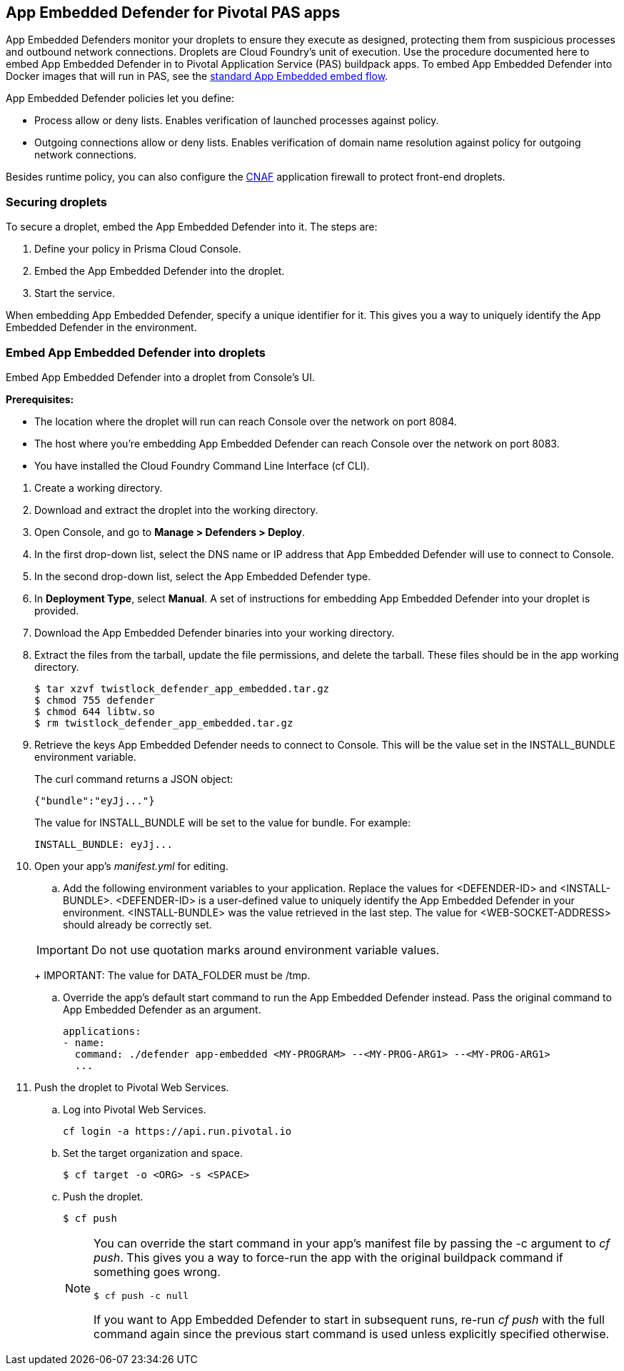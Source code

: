 == App Embedded Defender for Pivotal PAS apps

App Embedded Defenders monitor your droplets to ensure they execute as designed, protecting them from suspicious processes and outbound network connections.
Droplets are Cloud Foundry's unit of execution.
Use the procedure documented here to embed App Embedded Defender in to Pivotal Application Service (PAS) buildpack apps.
To embed App Embedded Defender into Docker images that will run in PAS, see the xref:../../install/install_defender/install_app_embedded_defender.adoc[standard App Embedded embed flow].

App Embedded Defender policies let you define:

* Process allow or deny lists.
Enables verification of launched processes against policy.

* Outgoing connections allow or deny lists.
Enables verification of domain name resolution against policy for outgoing network connections.

Besides runtime policy, you can also configure the xref:../../firewalls/cnaf.adoc[CNAF] application firewall to protect front-end droplets.


=== Securing droplets

To secure a droplet, embed the App Embedded Defender into it.
The steps are:

. Define your policy in Prisma Cloud Console.
. Embed the App Embedded Defender into the droplet.
. Start the service.

When embedding App Embedded Defender, specify a unique identifier for it.
This gives you a way to uniquely identify the App Embedded Defender in the environment.


[.task]
=== Embed App Embedded Defender into droplets

Embed App Embedded Defender into a droplet from Console's UI.

*Prerequisites:*

* The location where the droplet will run can reach Console over the network on port 8084.
* The host where you're embedding App Embedded Defender can reach Console over the network on port 8083.
* You have installed the Cloud Foundry Command Line Interface (cf CLI).

[.procedure]
. Create a working directory.

. Download and extract the droplet into the working directory.

. Open Console, and go to *Manage > Defenders > Deploy*.

. In the first drop-down list, select the DNS name or IP address that App Embedded Defender will use to connect to Console.

. In the second drop-down list, select the App Embedded Defender type.

. In *Deployment Type*, select *Manual*.
A set of instructions for embedding App Embedded Defender into your droplet is provided.

. Download the App Embedded Defender binaries into your working directory.
ifdef::compute_edition[]
    $ curl -u <username> \ 
        https://<CONSOLE>:8083/api/v1/images/twistlock_defender_app_embedded.tar.gz -O
endif::compute_edition[]
ifdef::prisma_cloud[]
    $ curl -u <prisma_cloud_access_token> \
        https://<us-west1.cloud.twistlock.com/us-1-123456789>/api/v1/images/twistlock_defender_app_embedded.tar.gz -O
endif::prisma_cloud[]
. Extract the files from the tarball, update the file permissions, and delete the tarball.  These files should be in the app working directory.

    $ tar xzvf twistlock_defender_app_embedded.tar.gz
    $ chmod 755 defender
    $ chmod 644 libtw.so
    $ rm twistlock_defender_app_embedded.tar.gz

. Retrieve the keys App Embedded Defender needs to connect to Console.
This will be the value set in the INSTALL_BUNDLE environment variable.


ifdef::compute_edition[]
     $ curl -k \
       -u <CONSOLE_ADMIN_USER> \
       https://<CONSOLE>:8083/api/v1/defenders/install-bundle?consoleaddr=<CONSOLE>
endif::compute_edition[]
ifdef::prisma_cloud[]
     $ curl -k \
       -u <prisma_cloud_access_token> \
       https://<us-west1.cloud.twistlock.com/us-1-123456789>/api/v1/defenders/install-bundle?consoleaddr=<us-west1.cloud.twistlock.com>
endif::prisma_cloud[]

+
The curl command returns a JSON object:

  {"bundle":"eyJj..."}
+
The value for INSTALL_BUNDLE will be set to the value for bundle.
For example:
+
  INSTALL_BUNDLE: eyJj...

. Open your app's _manifest.yml_ for editing.

.. Add the following environment variables to your application.
Replace the values for <DEFENDER-ID> and <INSTALL-BUNDLE>.
<DEFENDER-ID> is a user-defined value to uniquely identify the App Embedded Defender in your environment.
<INSTALL-BUNDLE> was the value retrieved in the last step.
The value for <WEB-SOCKET-ADDRESS> should already be correctly set.

ifdef::compute_edition[]
+
[source,yml]
----
  applications:
  - name: <NAME>
    ...
    env:
      DEFENDER_TYPE: appEmbedded
      DEFENDER_APP_ID: <DEFENDER-ID> #This can be a name you choose and will be used in policy creation. 
      WS_ADDRESS: wss://<CONSOLE>:8084 
      DATA_FOLDER: /tmp 
      INSTALL_BUNDLE: <INSTALL-BUNDLE>
----
endif::compute_edition[]
ifdef::prisma_cloud[]
+
[source,yml]
----
  applications:
  - name: <NAME>
    ...
    env:
      DEFENDER_TYPE: appEmbedded
      DEFENDER_APP_ID: <DEFENDER-ID> #This can be a name you choose and will be used in policy creation. 
      WS_ADDRESS: wss://us-west1.cloud.twistlock.com:443 #As example
      DATA_FOLDER: /tmp 
      INSTALL_BUNDLE: <INSTALL-BUNDLE>
----
endif::prisma_cloud[]


+
IMPORTANT: Do not use quotation marks around environment variable values.
+
IMPORTANT: The value for DATA_FOLDER must be /tmp.

.. Override the app's default start command to run the App Embedded Defender instead.
Pass the original command to App Embedded Defender as an argument.
+
[source,yml]
----
applications:
- name:
  command: ./defender app-embedded <MY-PROGRAM> --<MY-PROG-ARG1> --<MY-PROG-ARG1>
  ...
----

. Push the droplet to Pivotal Web Services.

.. Log into Pivotal Web Services.

  cf login -a https://api.run.pivotal.io

.. Set the target organization and space.

  $ cf target -o <ORG> -s <SPACE>

.. Push the droplet.
+
  $ cf push
+
[NOTE]
====
You can override the start command in your app's manifest file  by passing the -c argument to _cf push_.
This gives you a way to force-run the app with the original buildpack command if something goes wrong.

  $ cf push -c null

If you want to App Embedded Defender to start in subsequent runs, re-run _cf push_ with the full command again since the previous start command is used unless explicitly specified otherwise.
====
